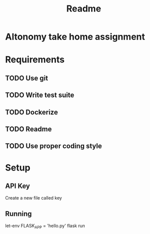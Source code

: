 #+title: Readme
* Altonomy take home assignment

* Requirements
** TODO Use git
** TODO Write test suite
** TODO Dockerize
** TODO Readme
** TODO Use proper coding style

* Setup

** API Key

Create a new file called key

** Running

let-env FLASK_APP = 'hello.py'
flask run
